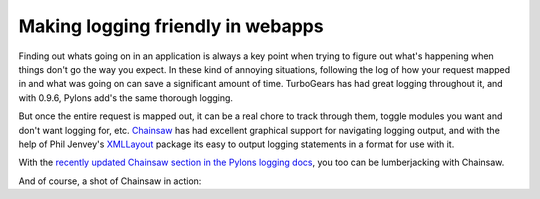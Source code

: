 Making logging friendly in webapps
==================================

Finding out whats going on in an application is always a key point when
trying to figure out what's happening when things don't go the way you
expect. In these kind of annoying situations, following the log of how
your request mapped in and what was going on can save a significant
amount of time. TurboGears has had great logging throughout it, and with
0.9.6, Pylons add's the same thorough logging.

But once the entire request is mapped out, it can be a real chore to
track through them, toggle modules you want and don't want logging for,
etc. `Chainsaw <http://logging.apache.org/log4j/docs/chainsaw.html>`_
has had excellent graphical support for navigating logging output, and
with the help of Phil Jenvey's
`XMLLayout <http://pypi.python.org/pypi/XMLLayout>`_ package its easy to
output logging statements in a format for use with it.

With the `recently updated Chainsaw section in the Pylons logging
docs <http://wiki.pylonshq.com/display/pylonsdocs/Logging#lumberjacking-with-log4j-s-chainsaw>`_,
you too can be lumberjacking with Chainsaw.

And of course, a shot of Chainsaw in action:
|image0|

.. |image0| image:: http://groovie.org/images/Pylons_Stack-Chainsaw-OSX.jpg


.. author:: default
.. categories:: Python, Pylons
.. comments::
   :url: http://be.groovie.org/post/296343960/making-logging-friendly-in-webapps